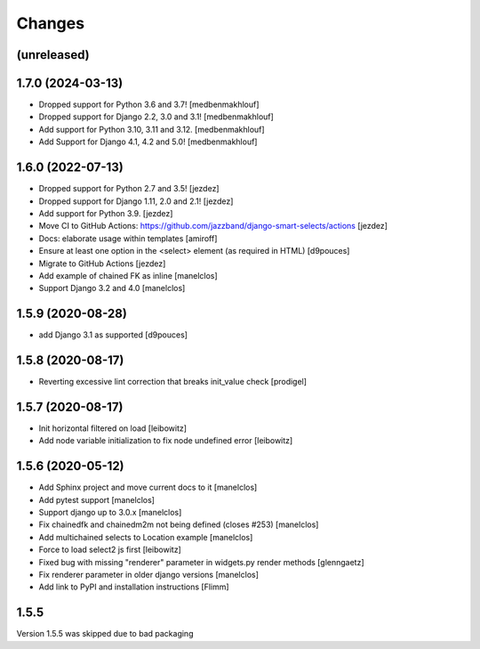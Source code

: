 Changes
=======

(unreleased)
------------------


1.7.0 (2024-03-13)
------------------

- Dropped support for Python 3.6 and 3.7! [medbenmakhlouf]
- Dropped support for Django 2.2, 3.0 and 3.1! [medbenmakhlouf]
- Add support for Python 3.10, 3.11 and 3.12. [medbenmakhlouf]
- Add Support for Django 4.1, 4.2 and 5.0! [medbenmakhlouf]


1.6.0 (2022-07-13)
------------------

- Dropped support for Python 2.7 and 3.5! [jezdez]
- Dropped support for Django 1.11, 2.0 and 2.1! [jezdez]
- Add support for Python 3.9. [jezdez]
- Move CI to GitHub Actions: https://github.com/jazzband/django-smart-selects/actions [jezdez]
- Docs: elaborate usage within templates [amiroff]
- Ensure at least one option in the <select> element (as required in HTML) [d9pouces]
- Migrate to GitHub Actions [jezdez]
- Add example of chained FK as inline [manelclos]
- Support Django 3.2 and 4.0 [manelclos]


1.5.9 (2020-08-28)
------------------

- add Django 3.1 as supported
  [d9pouces]


1.5.8 (2020-08-17)
------------------

- Reverting excessive lint correction that breaks init_value check
  [prodigel]


1.5.7 (2020-08-17)
------------------

- Init horizontal filtered on load
  [leibowitz]
- Add node variable initialization to fix node undefined error
  [leibowitz]


1.5.6 (2020-05-12)
------------------

- Add Sphinx project and move current docs to it
  [manelclos]
- Add pytest support
  [manelclos]
- Support django up to 3.0.x
  [manelclos]
- Fix chainedfk and chainedm2m not being defined (closes #253)
  [manelclos]
- Add multichained selects to Location example
  [manelclos]
- Force to load select2 js first
  [leibowitz]
- Fixed bug with missing "renderer" parameter in widgets.py render methods
  [glenngaetz]
- Fix renderer parameter in older django versions
  [manelclos]
- Add link to PyPI and installation instructions
  [Flimm]


1.5.5
-----

Version 1.5.5 was skipped due to bad packaging
